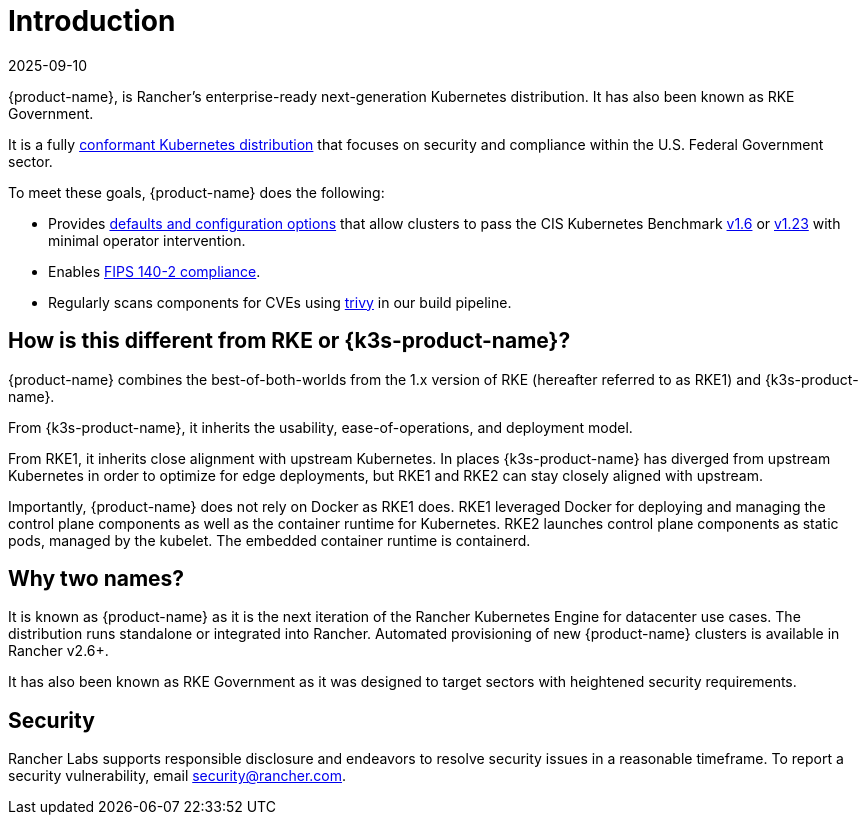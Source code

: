 = Introduction
:revdate: 2025-09-10
:page-revdate: {revdate}

{product-name}, is Rancher's enterprise-ready next-generation Kubernetes distribution. It has also been known as RKE Government.

It is a fully https://landscape.cncf.io/?group=projects-and-products&view-mode=card&item=platform--certified-kubernetes-distribution--rke-government#app-definition-and-development--application-definition-image-build[conformant Kubernetes distribution] that focuses on security and compliance within the U.S. Federal Government sector.

To meet these goals, {product-name} does the following:

* Provides xref:security/hardening_guide.adoc[defaults and configuration options] that allow clusters to pass the CIS Kubernetes Benchmark xref:security/cis_self_assessment16.adoc[v1.6] or xref:security/cis_self_assessment123.adoc[v1.23] with minimal operator intervention.
* Enables xref:security/fips_support.adoc[FIPS 140-2 compliance].
* Regularly scans components for CVEs using https://github.com/aquasecurity/trivy[trivy] in our build pipeline.

== How is this different from RKE or {k3s-product-name}?

{product-name} combines the best-of-both-worlds from the 1.x version of RKE (hereafter referred to as RKE1) and {k3s-product-name}.

From {k3s-product-name}, it inherits the usability, ease-of-operations, and deployment model.

From RKE1, it inherits close alignment with upstream Kubernetes. In places {k3s-product-name} has diverged from upstream Kubernetes in order to optimize for edge deployments, but RKE1 and RKE2 can stay closely aligned with upstream.

Importantly, {product-name} does not rely on Docker as RKE1 does. RKE1 leveraged Docker for deploying and managing the control plane components as well as the container runtime for Kubernetes. RKE2 launches control plane components as static pods, managed by the kubelet. The embedded container runtime is containerd.

== Why two names?

It is known as {product-name} as it is the next iteration of the Rancher Kubernetes Engine for datacenter use cases. The distribution runs standalone or integrated into Rancher. Automated provisioning of new {product-name} clusters is available in Rancher v2.6+.

It has also been known as RKE Government as it was designed to target sectors with heightened security requirements.

== Security

Rancher Labs supports responsible disclosure and endeavors to resolve security issues in a reasonable timeframe. To report a security vulnerability, email link:mailto:security@rancher.com[security@rancher.com].
